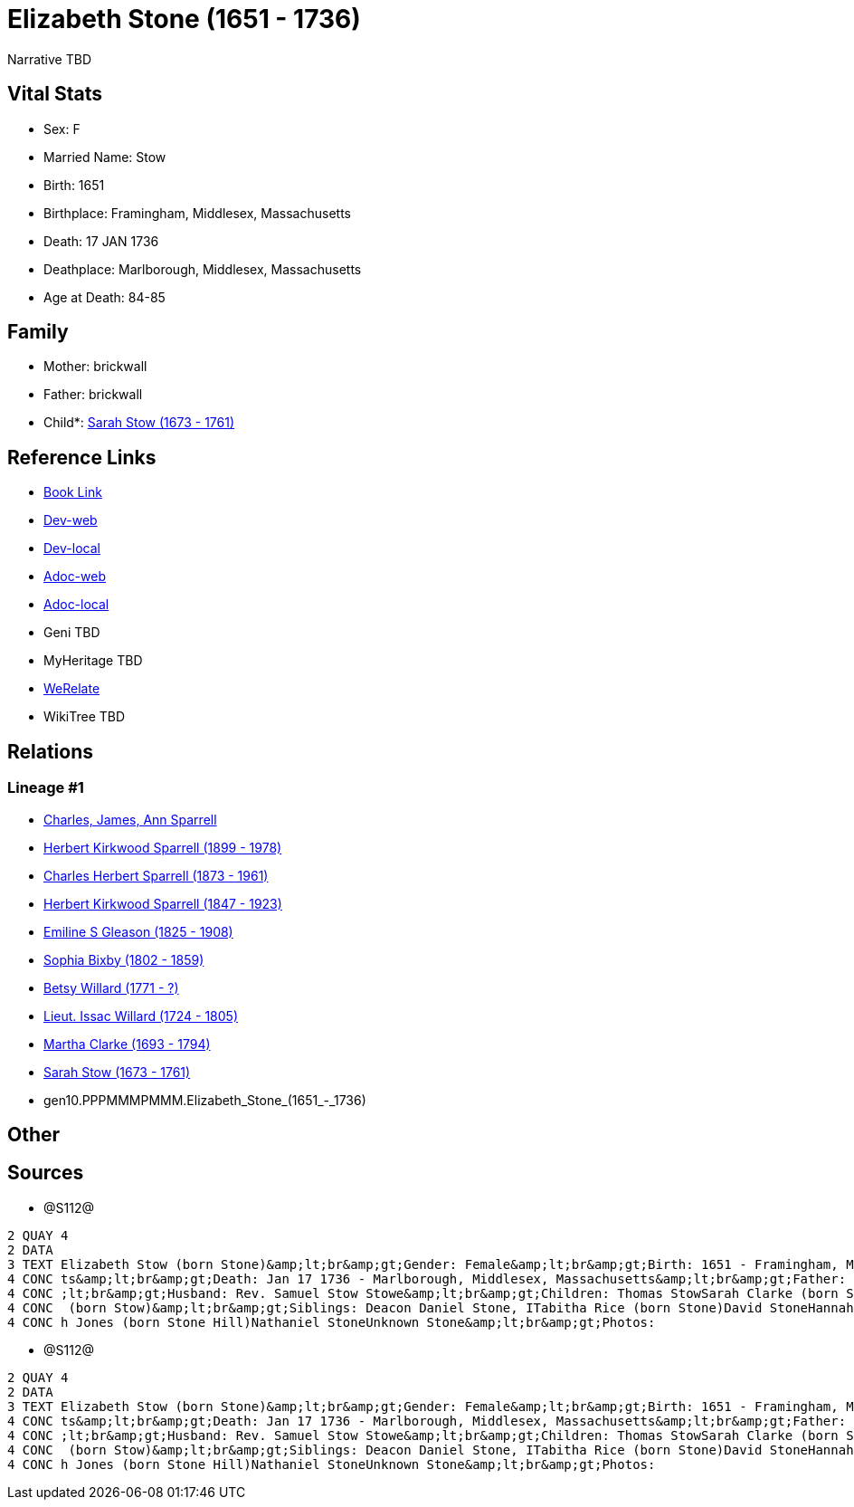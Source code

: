 = Elizabeth Stone (1651 - 1736)

Narrative TBD


== Vital Stats


* Sex: F
* Married Name: Stow
* Birth: 1651
* Birthplace: Framingham, Middlesex, Massachusetts
* Death: 17 JAN 1736
* Deathplace: Marlborough, Middlesex, Massachusetts
* Age at Death: 84-85


== Family
* Mother: brickwall
* Father: brickwall
* Child*: https://github.com/sparrell/cfs_ancestors/blob/main/Vol_02_Ships/V2_C5_Ancestors/V2_C5_G9/gen9.PPPMMMPMM.Sarah_Stow.adoc[Sarah Stow (1673 - 1761)]


== Reference Links
* https://github.com/sparrell/cfs_ancestors/blob/main/Vol_02_Ships/V2_C5_Ancestors/V2_C5_G10/gen10.PPPMMMPMMM.Elizabeth_Stone.adoc[Book Link]
* https://cfsjksas.gigalixirapp.com/person?p=p1282[Dev-web]
* https://localhost:4000/person?p=p1282[Dev-local]
* https://cfsjksas.gigalixirapp.com/adoc?p=p1282[Adoc-web]
* https://localhost:4000/adoc?p=p1282[Adoc-local]
* Geni TBD
* MyHeritage TBD
* https://www.werelate.org/wiki/Person:Elizabeth_Stone_%2816%29[WeRelate]
* WikiTree TBD

== Relations
=== Lineage #1
* https://github.com/spoarrell/cfs_ancestors/tree/main/Vol_02_Ships/V2_C1_Principals/0_intro_principals.adoc[Charles, James, Ann Sparrell]
* https://github.com/sparrell/cfs_ancestors/blob/main/Vol_02_Ships/V2_C5_Ancestors/V2_C5_G1/gen1.P.Herbert_Kirkwood_Sparrell.adoc[Herbert Kirkwood Sparrell (1899 - 1978)]
* https://github.com/sparrell/cfs_ancestors/blob/main/Vol_02_Ships/V2_C5_Ancestors/V2_C5_G2/gen2.PP.Charles_Herbert_Sparrell.adoc[Charles Herbert Sparrell (1873 - 1961)]
* https://github.com/sparrell/cfs_ancestors/blob/main/Vol_02_Ships/V2_C5_Ancestors/V2_C5_G3/gen3.PPP.Herbert_Kirkwood_Sparrell.adoc[Herbert Kirkwood Sparrell (1847 - 1923)]
* https://github.com/sparrell/cfs_ancestors/blob/main/Vol_02_Ships/V2_C5_Ancestors/V2_C5_G4/gen4.PPPM.Emiline_S_Gleason.adoc[Emiline S Gleason (1825 - 1908)]
* https://github.com/sparrell/cfs_ancestors/blob/main/Vol_02_Ships/V2_C5_Ancestors/V2_C5_G5/gen5.PPPMM.Sophia_Bixby.adoc[Sophia Bixby (1802 - 1859)]
* https://github.com/sparrell/cfs_ancestors/blob/main/Vol_02_Ships/V2_C5_Ancestors/V2_C5_G6/gen6.PPPMMM.Betsy_Willard.adoc[Betsy Willard (1771 - ?)]
* https://github.com/sparrell/cfs_ancestors/blob/main/Vol_02_Ships/V2_C5_Ancestors/V2_C5_G7/gen7.PPPMMMP.Lieut_Issac_Willard.adoc[Lieut. Issac Willard (1724 - 1805)]
* https://github.com/sparrell/cfs_ancestors/blob/main/Vol_02_Ships/V2_C5_Ancestors/V2_C5_G8/gen8.PPPMMMPM.Martha_Clarke.adoc[Martha Clarke (1693 - 1794)]
* https://github.com/sparrell/cfs_ancestors/blob/main/Vol_02_Ships/V2_C5_Ancestors/V2_C5_G9/gen9.PPPMMMPMM.Sarah_Stow.adoc[Sarah Stow (1673 - 1761)]
* gen10.PPPMMMPMMM.Elizabeth_Stone_(1651_-_1736)


== Other

== Sources
* @S112@
----
2 QUAY 4
2 DATA
3 TEXT Elizabeth Stow (born Stone)&amp;lt;br&amp;gt;Gender: Female&amp;lt;br&amp;gt;Birth: 1651 - Framingham, Middlesex, Massachusetts&amp;lt;br&amp;gt;Marriage: Nov 16 1669 - Concord, Middlesex, Massachuset
4 CONC ts&amp;lt;br&amp;gt;Death: Jan 17 1736 - Marlborough, Middlesex, Massachusetts&amp;lt;br&amp;gt;Father: Deacon John the Elder Stone&amp;lt;br&amp;gt;Mother: Anne Stone (born Rogers Treadway, Howe)&amp
4 CONC ;lt;br&amp;gt;Husband: Rev. Samuel Stow Stowe&amp;lt;br&amp;gt;Children: Thomas StowSarah Clarke (born Stow)Rev. John StowSamuel StowThankful Stevens (born Stowe Stow)Rachel Rice (born Stow)Mary Morse
4 CONC  (born Stow)&amp;lt;br&amp;gt;Siblings: Deacon Daniel Stone, ITabitha Rice (born Stone)David StoneHannah Bent (born Stone)John Stone, IIMary Hunt (born Stone Fox)Margaret Foster (born Stone Brown)Sara
4 CONC h Jones (born Stone Hill)Nathaniel StoneUnknown Stone&amp;lt;br&amp;gt;Photos:
----

* @S112@
----
2 QUAY 4
2 DATA
3 TEXT Elizabeth Stow (born Stone)&amp;lt;br&amp;gt;Gender: Female&amp;lt;br&amp;gt;Birth: 1651 - Framingham, Middlesex, Massachusetts&amp;lt;br&amp;gt;Marriage: Nov 16 1669 - Concord, Middlesex, Massachuset
4 CONC ts&amp;lt;br&amp;gt;Death: Jan 17 1736 - Marlborough, Middlesex, Massachusetts&amp;lt;br&amp;gt;Father: Deacon John the Elder Stone&amp;lt;br&amp;gt;Mother: Anne Stone (born Rogers Treadway, Howe)&amp
4 CONC ;lt;br&amp;gt;Husband: Rev. Samuel Stow Stowe&amp;lt;br&amp;gt;Children: Thomas StowSarah Clarke (born Stow)Rev. John StowSamuel StowThankful Stevens (born Stowe Stow)Rachel Rice (born Stow)Mary Morse
4 CONC  (born Stow)&amp;lt;br&amp;gt;Siblings: Deacon Daniel Stone, ITabitha Rice (born Stone)David StoneHannah Bent (born Stone)John Stone, IIMary Hunt (born Stone Fox)Margaret Foster (born Stone Brown)Sara
4 CONC h Jones (born Stone Hill)Nathaniel StoneUnknown Stone&amp;lt;br&amp;gt;Photos:
----

